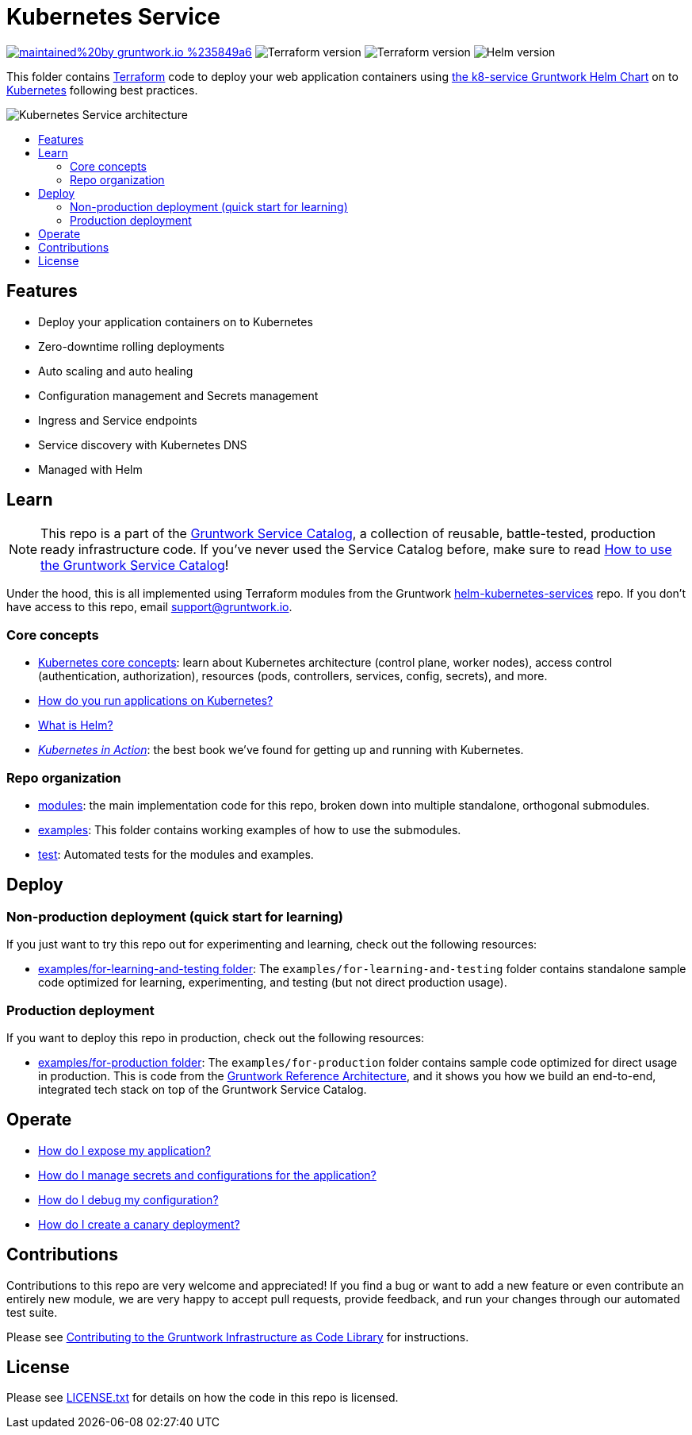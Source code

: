 :type: service
:name: Kubernetes Service
:description: Deploy your application containers as a Kubernetes Service and Deployment following best practices.
:icon: /_docs/k8s-service-icon.png
:category: docker-orchestration
:cloud: aws
:tags: docker, orchestration, kubernetes, containers
:license: gruntwork
:built-with: terraform, helm

// AsciiDoc TOC settings
:toc:
:toc-placement!:
:toc-title:

// GitHub specific settings. See https://gist.github.com/dcode/0cfbf2699a1fe9b46ff04c41721dda74 for details.
ifdef::env-github[]
:tip-caption: :bulb:
:note-caption: :information_source:
:important-caption: :heavy_exclamation_mark:
:caution-caption: :fire:
:warning-caption: :warning:
endif::[]

= Kubernetes Service

image:https://img.shields.io/badge/maintained%20by-gruntwork.io-%235849a6.svg[link="https://gruntwork.io/?ref=repo_aws_service_catalog"]
image:https://img.shields.io/badge/tf-%3E%3D0.12.0-blue.svg[Terraform version]
image:https://img.shields.io/badge/tf-%3E%3D0.12.0-blue.svg[Terraform version]
image:https://img.shields.io/badge/helm-%3E%3D3.1.0-green[Helm version]

This folder contains https://www.terraform.io[Terraform] code to deploy your web application containers using
https://github.com/gruntwork-io/helm-kubernetes-services/[the k8-service Gruntwork Helm Chart] on to
https://kubernetes.io/[Kubernetes] following best practices.

image::/_docs/k8s-service-architecture.png?raw=true[Kubernetes Service architecture]


toc::[]




== Features

* Deploy your application containers on to Kubernetes
* Zero-downtime rolling deployments
* Auto scaling and auto healing
* Configuration management and Secrets management
* Ingress and Service endpoints
* Service discovery with Kubernetes DNS
* Managed with Helm




== Learn

NOTE: This repo is a part of the https://github.com/gruntwork-io/aws-service-catalog/[Gruntwork Service Catalog], a collection of
reusable, battle-tested, production ready infrastructure code. If you've never used the Service Catalog before, make
sure to read https://gruntwork.io/guides/foundations/how-to-use-gruntwork-service-catalog/[How to use the Gruntwork
Service Catalog]!

Under the hood, this is all implemented using Terraform modules from the Gruntwork
https://github.com/gruntwork-io/helm-kubernetes-services[helm-kubernetes-services] repo. If you don't have access to this repo, email
support@gruntwork.io.


=== Core concepts

* https://gruntwork.io/guides/kubernetes/how-to-deploy-production-grade-kubernetes-cluster-aws/#core_concepts[Kubernetes core concepts]: learn about Kubernetes architecture (control plane, worker nodes), access control (authentication, authorization), resources (pods, controllers, services, config, secrets), and more.
* https://github.com/gruntwork-io/helm-kubernetes-services/blob/master/core-concepts.md#how-do-you-run-applications-on-kubernetes[How do you run applications on Kubernetes?]
* https://github.com/gruntwork-io/helm-kubernetes-services/blob/master/core-concepts.md#what-is-helm[What is Helm?]
* _https://www.manning.com/books/kubernetes-in-action[Kubernetes in Action]_: the best book we've found for getting up and running with Kubernetes.


=== Repo organization

* link:/modules[modules]: the main implementation code for this repo, broken down into multiple standalone, orthogonal submodules.
* link:/examples[examples]: This folder contains working examples of how to use the submodules.
* link:/test[test]: Automated tests for the modules and examples.


== Deploy

=== Non-production deployment (quick start for learning)

If you just want to try this repo out for experimenting and learning, check out the following resources:

* link:/examples/for-learning-and-testing[examples/for-learning-and-testing folder]: The
  `examples/for-learning-and-testing` folder contains standalone sample code optimized for learning, experimenting, and
  testing (but not direct production usage).

=== Production deployment

If you want to deploy this repo in production, check out the following resources:

* link:/examples/for-production[examples/for-production folder]: The `examples/for-production` folder contains sample
  code optimized for direct usage in production. This is code from the
  https://gruntwork.io/reference-architecture/:[Gruntwork Reference Architecture], and it shows you how we build an
  end-to-end, integrated tech stack on top of the Gruntwork Service Catalog.


== Operate

* link:core-concepts.md#how-do-i-expose-my-application[How do I expose my application?]
* link:core-concepts.md#configuration-and-secrets-management[How do I manage secrets and configurations for the
  application?]
* link:core-concepts.md#how-do-i-debug-my-configuration[How do I debug my configuration?]
* link:core-concepts.md#how-do-i-create-a-canary-deployment[How do I create a canary deployment?]


== Contributions

Contributions to this repo are very welcome and appreciated! If you find a bug or want to add a new feature or even contribute an entirely new module, we are very happy to accept pull requests, provide feedback, and run your changes through our automated test suite.

Please see https://gruntwork.io/guides/foundations/how-to-use-gruntwork-infrastructure-as-code-library/#contributing-to-the-gruntwork-infrastructure-as-code-library[Contributing to the Gruntwork Infrastructure as Code Library] for instructions.




== License

Please see link:/LICENSE.txt[LICENSE.txt] for details on how the code in this repo is licensed.
